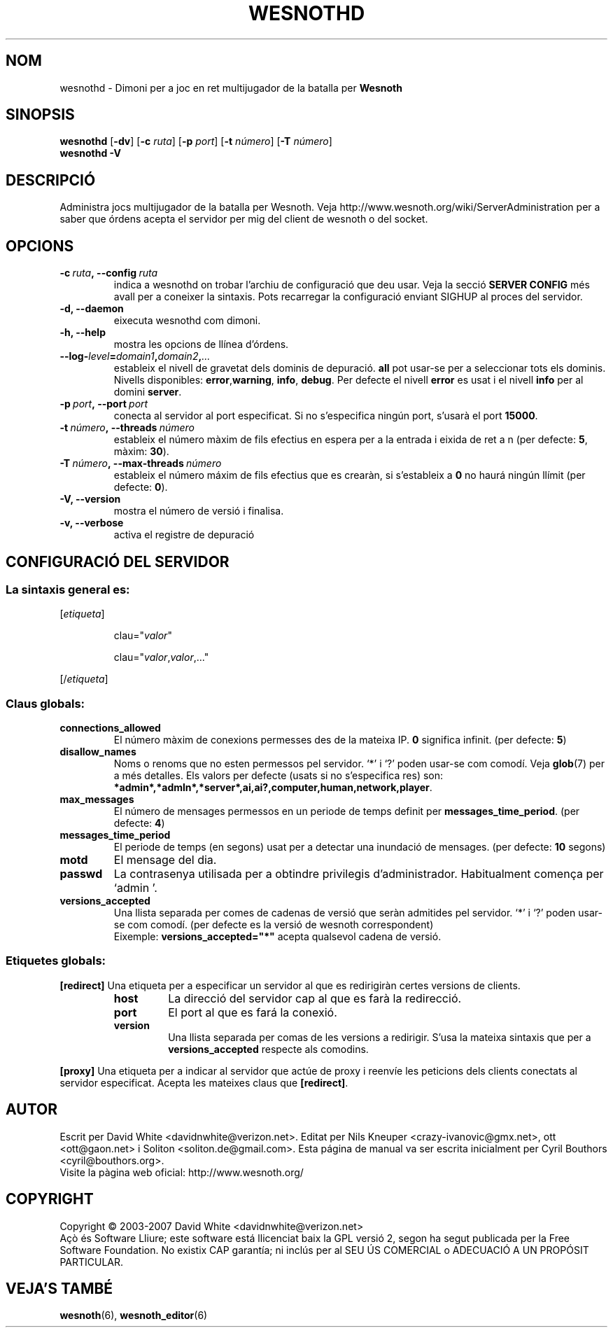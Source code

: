.\" This program is free software; you can redistribute it and/or modify
.\" it under the terms of the GNU General Public License as published by
.\" the Free Software Foundation; either version 2 of the License, or
.\" (at your option) any later version.
.\"
.\" This program is distributed in the hope that it will be useful,
.\" but WITHOUT ANY WARRANTY; without even the implied warranty of
.\" MERCHANTABILITY or FITNESS FOR A PARTICULAR PURPOSE.  See the
.\" GNU General Public License for more details.
.\"
.\" You should have received a copy of the GNU General Public License
.\" along with this program; if not, write to the Free Software
.\" Foundation, Inc., 51 Franklin Street, Fifth Floor, Boston, MA  02110-1301  USA
.\"
.
.\"*******************************************************************
.\"
.\" This file was generated with po4a. Translate the source file.
.\"
.\"*******************************************************************
.TH WESNOTHD 6 2007 wesnothd "Dimoni per a joc en ret multijugador de la batalla per Wesnoth"
.
.SH NOM
.
wesnothd \- Dimoni per a joc en ret multijugador de la batalla per \fBWesnoth\fP
.
.SH SINOPSIS
.
\fBwesnothd\fP [\|\fB\-dv\fP\|] [\|\fB\-c\fP \fIruta\fP\|] [\|\fB\-p\fP \fIport\fP\|] [\|\fB\-t\fP
\fInúmero\fP\|] [\|\fB\-T\fP \fInúmero\fP\|]
.br
\fBwesnothd\fP \fB\-V\fP
.
.SH DESCRIPCIÓ
.
Administra jocs multijugador de la batalla per Wesnoth. Veja
http://www.wesnoth.org/wiki/ServerAdministration per a saber que órdens
acepta el servidor per mig del client de wesnoth o del socket.
.
.SH OPCIONS
.
.TP 
\fB\-c\ \fP\fIruta\fP\fB,\ \-\-config\fP\fI\ ruta\fP
indica a wesnothd on trobar l'archiu de configuració que deu usar. Veja la
secció \fBSERVER CONFIG\fP més avall per a coneixer la sintaxis. Pots
recarregar la configuració enviant SIGHUP al proces del servidor.
.TP 
\fB\-d, \-\-daemon\fP
eixecuta wesnothd com dimoni.
.TP 
\fB\-h, \-\-help\fP
mostra les opcions de llínea d'órdens.
.TP 
\fB\-\-log\-\fP\fIlevel\fP\fB=\fP\fIdomain1\fP\fB,\fP\fIdomain2\fP\fB,\fP\fI...\fP
estableix el nivell de gravetat dels dominis de depuració. \fBall\fP pot
usar\-se per a seleccionar tots els dominis. Nivells disponibles: \fBerror\fP,\
\fBwarning\fP,\ \fBinfo\fP,\ \fBdebug\fP.  Per defecte el nivell \fBerror\fP es usat i
el nivell \fBinfo\fP per al domini \fBserver\fP.
.TP 
\fB\-p\ \fP\fIport\fP\fB,\ \-\-port\fP\fI\ port\fP
conecta al servidor al port especificat. Si no s'especifica ningún port,
s'usarà el port \fB15000\fP.
.TP 
\fB\-t\ \fP\fInúmero\fP\fB,\ \-\-threads\fP\fI\ número\fP
estableix el número màxim de fils efectius en espera per a la entrada i
eixida de ret a n (per defecte: \fB5\fP, màxim: \fB30\fP).
.TP 
\fB\-T\ \fP\fInúmero\fP\fB,\ \-\-max\-threads\fP\fI\ número\fP
estableix el número máxim de fils efectius que es crearàn, si s'estableix a
\fB0\fP no haurá ningún llímit (per defecte:  \fB0\fP).
.TP 
\fB\-V, \-\-version\fP
mostra el número de versió i finalisa.
.TP 
\fB\-v, \-\-verbose\fP
activa el registre de depuració
.
.SH "CONFIGURACIÓ DEL SERVIDOR"
.
.SS "La sintaxis general es:"
.
.P
[\fIetiqueta\fP]
.IP
clau="\fIvalor\fP"
.IP
clau="\fIvalor\fP,\fIvalor\fP,..."
.P
[/\fIetiqueta\fP]
.
.SS "Claus globals:"
.
.TP 
\fBconnections_allowed\fP
El número màxim de conexions permesses des de la mateixa IP. \fB0\fP significa
infinit. (per defecte: \fB5\fP)
.TP 
\fBdisallow_names\fP
Noms o renoms que no esten permessos pel servidor. `*' i `?' poden usar\-se
com comodí. Veja \fBglob\fP(7)  per a més detalles.  Els valors per defecte
(usats si no s'especifica res) son:
\fB*admin*,*admln*,*server*,ai,ai?,computer,human,network,player\fP.
.TP 
\fBmax_messages\fP
El número de mensages permessos en un periode de temps definit per
\fBmessages_time_period\fP. (per defecte: \fB4\fP)
.TP 
\fBmessages_time_period\fP
El periode de temps (en segons) usat per a detectar una inundació de
mensages. (per defecte: \fB10\fP segons)
.TP 
\fBmotd\fP
El mensage del dia.
.TP 
\fBpasswd\fP
La contrasenya utilisada per a obtindre privilegis
d'administrador. Habitualment comença per `admin '.
.TP 
\fBversions_accepted\fP
Una llista separada per comes de cadenas de versió que seràn admitides pel
servidor. `*' i `?' poden usar\-se com comodí. (per defecte es la versió de
wesnoth correspondent)
.br
Eixemple:  \fBversions_accepted="*"\fP acepta qualsevol cadena de versió.
.
.SS "Etiquetes globals:"
.
.P
\fB[redirect]\fP Una etiqueta per a especificar un servidor al que es
redirigiràn certes versions de clients.
.RS
.TP 
\fBhost\fP
La direcció del servidor cap al que es farà la redirecció.
.TP 
\fBport\fP
El port al que es fará la conexió.
.TP 
\fBversion\fP
Una llista separada per comas de les versions a redirigir. S'usa la mateixa
sintaxis que per a \fBversions_accepted\fP respecte als comodins.
.RE
.P
\fB[proxy]\fP Una etiqueta per a indicar al servidor que actúe de proxy i
reenvíe les peticions dels clients conectats al servidor especificat.
Acepta les mateixes claus que \fB[redirect]\fP.
.
.SH AUTOR
.
Escrit per David White <davidnwhite@verizon.net>.  Editat per Nils
Kneuper <crazy\-ivanovic@gmx.net>, ott <ott@gaon.net> i
Soliton <soliton.de@gmail.com>.  Esta página de manual va ser
escrita inicialment per Cyril Bouthors <cyril@bouthors.org>.
.br
Visite la pàgina web oficial: http://www.wesnoth.org/
.
.SH COPYRIGHT
.
Copyright \(co 2003\-2007 David White <davidnwhite@verizon.net>
.br
Açò és Software Lliure; este software está llicenciat baix la GPL versió 2,
segon ha segut publicada per la Free Software Foundation.  No existix CAP
garantía; ni inclús per al SEU ÚS COMERCIAL o ADECUACIÓ A UN PROPÓSIT
PARTICULAR.
.
.SH "VEJA'S TAMBÉ"
.
\fBwesnoth\fP(6), \fBwesnoth_editor\fP(6)
